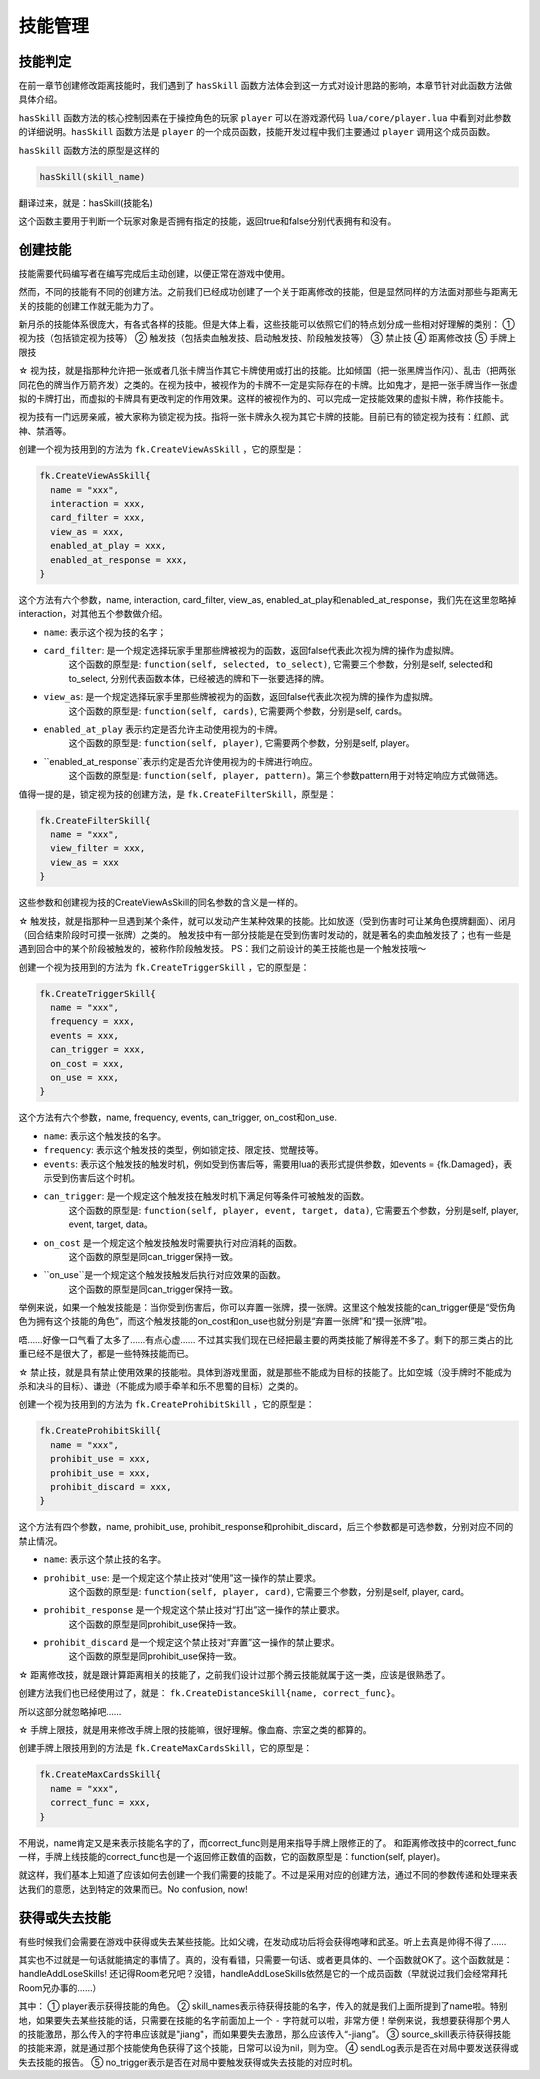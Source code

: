 技能管理
==========

技能判定
--------------

在前一章节创建修改距离技能时，我们遇到了 ``hasSkill`` 函数方法\
体会到这一方式对设计思路的影响，本章节针对此函数方法做具体介绍。

``hasSkill`` 函数方法的核心控制因素在于操控角色的玩家 ``player`` \
可以在游戏源代码 ``lua/core/player.lua`` 中看到对此参数的详细说明。\
``hasSkill`` 函数方法是 ``player`` 的一个成员函数，\
技能开发过程中我们主要通过 ``player`` 调用这个成员函数。

``hasSkill`` 函数方法的原型是这样的

.. code:: lua
  
  hasSkill(skill_name)

翻译过来，就是：hasSkill(技能名)

这个函数主要用于判断一个玩家对象是否拥有指定的技能，返回true和false分别代表拥有和没有。

创建技能
--------------

技能需要代码编写者在编写完成后主动创建，以便正常在游戏中使用。

然而，不同的技能有不同的创建方法。之前我们已经成功创建了一个关于距离修改的技能，\
但是显然同样的方法面对那些与距离无关的技能的创建工作就无能为力了。

新月杀的技能体系很庞大，有各式各样的技能。但是大体上看，这些技能可以依照它们的特点划分成一些相对好理解的类别：
① 视为技（包括锁定视为技等）
② 触发技（包括卖血触发技、启动触发技、阶段触发技等）
③ 禁止技
④ 距离修改技
⑤ 手牌上限技

☆ 视为技，就是指那种允许把一张或者几张卡牌当作其它卡牌使用或打出的技能。\
比如倾国（把一张黑牌当作闪）、乱击（把两张同花色的牌当作万箭齐发）之类的。\
在视为技中，被视作为的卡牌不一定是实际存在的卡牌。\
比如鬼才，是把一张手牌当作一张虚拟的卡牌打出，而虚拟的卡牌具有更改判定的作用效果。\
这样的被视作为的、可以完成一定技能效果的虚拟卡牌，称作技能卡。

视为技有一门远房亲戚，被大家称为锁定视为技。指将一张卡牌永久视为其它卡牌的技能。\
目前已有的锁定视为技有：红颜、武神、禁酒等。

创建一个视为技用到的方法为 ``fk.CreateViewAsSkill`` ，它的原型是：

.. code:: lua

  fk.CreateViewAsSkill{
    name = "xxx",
    interaction = xxx,
    card_filter = xxx,
    view_as = xxx,
    enabled_at_play = xxx, 
    enabled_at_response = xxx,
  }

这个方法有六个参数，name, interaction, card_filter, view_as, enabled_at_play和enabled_at_response，我们先在这里忽略掉interaction，对其他五个参数做介绍。

- ``name``: 表示这个视为技的名字；
- ``card_filter``: 是一个规定选择玩家手里那些牌被视为的函数，返回false代表此次视为牌的操作为虚拟牌。\
    这个函数的原型是: ``function(self, selected, to_select)``, 它需要三个参数，分别是self, selected和to_select, 分别代表函数本体，已经被选的牌和下一张要选择的牌。
- ``view_as``: 是一个规定选择玩家手里那些牌被视为的函数，返回false代表此次视为牌的操作为虚拟牌。\
    这个函数的原型是: ``function(self, cards)``, 它需要两个参数，分别是self, cards。
- ``enabled_at_play`` 表示约定是否允许主动使用视为的卡牌。\
    这个函数的原型是: ``function(self, player)``, 它需要两个参数，分别是self, player。
- ``enabled_at_response``表示约定是否允许使用视为的卡牌进行响应。
    这个函数的原型是: ``function(self, player, pattern)``。第三个参数pattern用于对特定响应方式做筛选。

值得一提的是，锁定视为技的创建方法，是 ``fk.CreateFilterSkill``，原型是：

.. code:: lua
  
  fk.CreateFilterSkill{
    name = "xxx", 
    view_filter = xxx, 
    view_as = xxx
  }

这些参数和创建视为技的CreateViewAsSkill的同名参数的含义是一样的。

☆ 触发技，就是指那种一旦遇到某个条件，就可以发动产生某种效果的技能。比如放逐（受到伤害时可让某角色摸牌翻面）、闭月（回合结束阶段时可摸一张牌）之类的。
触发技中有一部分技能是在受到伤害时发动的，就是著名的卖血触发技了；也有一些是遇到回合中的某个阶段被触发的，被称作阶段触发技。
PS：我们之前设计的美王技能也是一个触发技哦～

创建一个视为技用到的方法为 ``fk.CreateTriggerSkill`` ，它的原型是：

.. code:: lua

  fk.CreateTriggerSkill{
    name = "xxx",
    frequency = xxx,
    events = xxx,
    can_trigger = xxx,
    on_cost = xxx, 
    on_use = xxx,
  }

这个方法有六个参数，name, frequency, events, can_trigger, on_cost和on_use.

- ``name``: 表示这个触发技的名字。
- ``frequency``: 表示这个触发技的类型，例如锁定技、限定技、觉醒技等。
- ``events``: 表示这个触发技的触发时机，例如受到伤害后等，需要用lua的表形式提供参数，如events = {fk.Damaged}，表示受到伤害后这个时机。  
- ``can_trigger``: 是一个规定这个触发技在触发时机下满足何等条件可被触发的函数。\
    这个函数的原型是: ``function(self, player, event, target, data)``, 它需要五个参数，分别是self, player, event, target, data。
- ``on_cost`` 是一个规定这个触发技触发时需要执行对应消耗的函数。\
    这个函数的原型是同can_trigger保持一致。
- ``on_use``是一个规定这个触发技触发后执行对应效果的函数。
    这个函数的原型是同can_trigger保持一致。

举例来说，如果一个触发技能是：当你受到伤害后，你可以弃置一张牌，摸一张牌。\
这里这个触发技能的can_trigger便是“受伤角色为拥有这个技能的角色”，\
而这个触发技能的on_cost和on_use也就分别是“弃置一张牌”和“摸一张牌”啦。

唔……好像一口气看了太多了……有点心虚……
不过其实我们现在已经把最主要的两类技能了解得差不多了。剩下的那三类占的比重已经不是很大了，都是一些特殊技能而已。

☆ 禁止技，就是具有禁止使用效果的技能啦。具体到游戏里面，就是那些不能成为目标的技能了。比如空城（没手牌时不能成为杀和决斗的目标）、谦逊（不能成为顺手牵羊和乐不思蜀的目标）之类的。

创建一个视为技用到的方法为 ``fk.CreateProhibitSkill`` ，它的原型是：

.. code:: lua

  fk.CreateProhibitSkill{
    name = "xxx",
    prohibit_use = xxx,
    prohibit_use = xxx,
    prohibit_discard = xxx,
  }

这个方法有四个参数，name, prohibit_use, prohibit_response和prohibit_discard，后三个参数都是可选参数，分别对应不同的禁止情况。

- ``name``: 表示这个禁止技的名字。
- ``prohibit_use``: 是一个规定这个禁止技对“使用”这一操作的禁止要求。\
    这个函数的原型是: ``function(self, player, card)``, 它需要三个参数，分别是self, player, card。
- ``prohibit_response`` 是一个规定这个禁止技对“打出”这一操作的禁止要求。\
    这个函数的原型是同prohibit_use保持一致。
- ``prohibit_discard`` 是一个规定这个禁止技对“弃置”这一操作的禁止要求。
    这个函数的原型是同prohibit_use保持一致。

☆ 距离修改技，就是跟计算距离相关的技能了，之前我们设计过那个腾云技能就属于这一类，应该是很熟悉了。

创建方法我们也已经使用过了，就是： ``fk.CreateDistanceSkill{name, correct_func}``。

所以这部分就忽略掉吧……

☆ 手牌上限技，就是用来修改手牌上限的技能嘛，很好理解。像血裔、宗室之类的都算的。

创建手牌上限技用到的方法是 ``fk.CreateMaxCardsSkill``，它的原型是：

.. code:: lua

  fk.CreateMaxCardsSkill{
    name = "xxx",
    correct_func = xxx,
  }

不用说，name肯定又是来表示技能名字的了，而correct_func则是用来指导手牌上限修正的了。
和距离修改技中的correct_func一样，手牌上线技能的correct_func也是一个返回修正数值的函数，它的函数原型是：function(self, player)。

就这样，我们基本上知道了应该如何去创建一个我们需要的技能了。\
不过是采用对应的创建方法，通过不同的参数传递和处理来表达我们的意愿，达到特定的效果而已。No confusion, now!

获得或失去技能
--------------

有些时候我们会需要在游戏中获得或失去某些技能。比如父魂，在发动成功后将会获得咆哮和武圣。听上去真是帅得不得了……

其实也不过就是一句话就能搞定的事情了。真的，没有看错，只需要一句话、或者更具体的、一个函数就OK了。这个函数就是：handleAddLoseSkills!
还记得Room老兄吧？没错，handleAddLoseSkills依然是它的一个成员函数（早就说过我们会经常拜托Room兄办事的……）

.. code:: lua
  room:handleAddLoseSkills(player, skill_names, source_skill, sendlog, no_trigger)

其中：
① player表示获得技能的角色。
② skill_names表示待获得技能的名字，传入的就是我们上面所提到了name啦。\
特别地，如果要失去某些技能的话，只需要在技能的名字前面加上一个 ``-`` 字符就可以啦，非常方便！\
举例来说，我想要获得那个男人的技能激昂，那么传入的字符串应该就是"jiang"，而如果要失去激昂，那么应该传入“-jiang”。
③ source_skill表示待获得技能的技能来源，就是通过那个技能使角色获得了这个技能，日常可以设为nil，则为空。
④ sendLog表示是否在对局中要发送获得或失去技能的报告。
⑤ no_trigger表示是否在对局中要触发获得或失去技能的对应时机。


